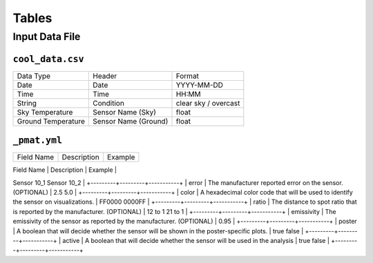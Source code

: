 ***************
Tables
***************

==================
Input Data File
==================

-----------------------
``cool_data.csv``
-----------------------

+---------------------+----------------------+----------------------+
| Data Type           | Header               | Format               |
+---------------------+----------------------+----------------------+
| Date                | Date                 | YYYY-MM-DD           |
+---------------------+----------------------+----------------------+
| Time                | Time                 | HH:MM                |
+---------------------+----------------------+----------------------+
| String              | Condition            | clear sky / overcast |
+---------------------+----------------------+----------------------+
| Sky Temperature     | Sensor Name (Sky)    | float                |
+---------------------+----------------------+----------------------+
| Ground Temperature  | Sensor Name (Ground) | float                |
+---------------------+----------------------+----------------------+

.. csv-table:: a title
    :header: "Data Type", "Header", "Format"
    :widths: 20, 20, 20
    "datetime", "Date", "YYYY-MM-DD"
    "datetime", "Time", "HH:MM"
    "string", "Condition", "clear sky / overcast"
    "float", "Sensor Name (Sky)", float
    "float", "Sensor Name (Ground)", float

-----------------------
``_pmat.yml``
-----------------------

+------------+-------------+-----------+
| Field Name | Description | Example   |
+------------+-------------+-----------+
| name | The name of the sensor. If there are multiple of the same sensor use the notation `_N` with N being the index of the sensor. | Sensor 09
Sensor 10_1
Sensor 10_2 |
+---------+---------+-----------+
| error | The manufacturer reported error on the sensor.  (OPTIONAL) | 2.5
5.0 |
+---------+---------+-----------+
| color | A hexadecimal color code that will be used to identify the sensor on visualizations. | FF0000 0000FF |
+---------+---------+-----------+
| ratio | The distance to spot ratio that is reported by the manufacturer. (OPTIONAL) | 12 to 1 21 to 1 |
+---------+---------+-----------+
| emissivity | The emissivity of the sensor as reported by the manufacturer. (OPTIONAL) | 0.95 |
+---------+---------+-----------+
| poster | A boolean that will decide whether the sensor will be shown in the poster-specific plots. | true false |
+---------+---------+-----------+
| active | A boolean that will decide whether the sensor will be used in the analysis | true false |
+---------+---------+-----------+
